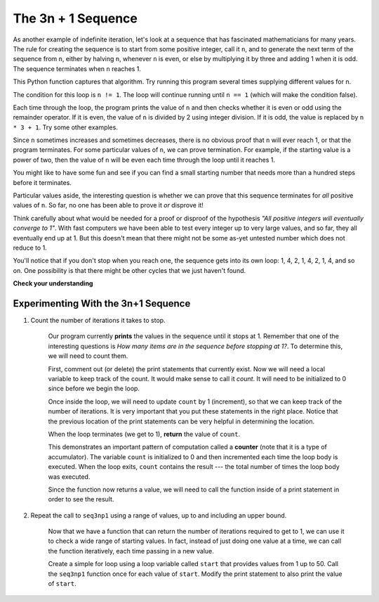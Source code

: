 ..  Copyright (C)  Brad Miller, David Ranum, Jeffrey Elkner, Peter Wentworth, Allen B. Downey, Chris
    Meyers, and Dario Mitchell.  Permission is granted to copy, distribute
    and/or modify this document under the terms of the GNU Free Documentation
    License, Version 1.3 or any later version published by the Free Software
    Foundation; with Invariant Sections being Forward, Prefaces, and
    Contributor List, no Front-Cover Texts, and no Back-Cover Texts.  A copy of
    the license is included in the section entitled "GNU Free Documentation
    License".

.. qnum::
   :prefix: iter-5-
   :start: 1

The 3n + 1 Sequence
-------------------

As another example of indefinite iteration, let's look at a sequence that has fascinated mathematicians for many years.
The rule  for creating the sequence is to start from
some positive integer, call it ``n``, and to generate
the next term of the sequence from ``n``, either by halving ``n``,
whenever ``n`` is even, or else by multiplying it by three and adding 1 when it is odd.  The sequence
terminates when ``n`` reaches 1.

This Python function captures that algorithm.  Try running this program several times supplying different values for n.

.. activecode:: ch07_indef1

    def seq3np1(n):
        """ Print the 3n+1 sequence from n, terminating when it reaches 1."""
        while n != 1:
            print(n)
            if n % 2 == 0:        # n is even
                n = n // 2
            else:                 # n is odd
                n = n * 3 + 1
        print(n)                  # the last print is 1

    seq3np1(3)




The condition for this loop is ``n != 1``.  The loop will continue running until
``n == 1`` (which will make the condition false).

Each time through the loop, the program prints the value of ``n`` and then
checks whether it is even or odd using the remainder operator. If it is even, the value of ``n`` is divided
by 2 using integer division. If it is odd, the value is replaced by ``n * 3 + 1``.
Try some other examples.

Since ``n`` sometimes increases and sometimes decreases, there is no obvious
proof that ``n`` will ever reach 1, or that the program terminates. For some
particular values of ``n``, we can prove termination. For example, if the
starting value is a power of two, then the value of ``n`` will be even each
time through the loop until it reaches 1.

You might like to have some fun and see if you can find a small starting
number that needs more than a hundred steps before it terminates.



Particular values aside, the interesting question is whether we can prove that
this sequence terminates for *all* positive values of ``n``. So far, no one has been able
to prove it *or* disprove it!

Think carefully about what would be needed for a proof or disproof of the hypothesis
*"All positive integers will eventually converge to 1"*.  With fast computers we have
been able to test every integer up to very large values, and so far, they all
eventually end up at 1.  But this doesn't mean that there might not be some
as-yet untested number which does not reduce to 1.

You'll notice that if you don't stop when you reach one, the sequence gets into
its own loop:  1, 4, 2, 1, 4, 2, 1, 4, and so on.  One possibility is that there might
be other cycles that we just haven't found.



**Check your understanding**

.. mchoice:: test_question7_4_1
   :answer_a: Yes.
   :answer_b: No.
   :answer_c: No one knows.
   :correct: c
   :feedback_a: The 3n+1 sequence has not been proven to terminate for all values of n.
   :feedback_b: It has not been disproven that the 3n+1 sequence will terminate for all values of n.  In other words, there might be some value for n such that this sequence does not terminate. We just have not found it yet.
   :feedback_c: That this sequence terminates for all values of n has not been proven or disproven so no one knows whether the while loop will always terminate or not.

   Consider the code that prints the 3n+1 sequence in ActiveCode box 6.  Will the while loop in this code always terminate for any positive integer value of n?

Experimenting With the 3n+1 Sequence
~~~~~~~~~~~~~~~~~~~~~~~~~~~~~~~~~~~~


.. activecode:: seq3nlab1

    def seq3np1(n):
        """ Print the 3n+1 sequence from n, terminating when it reaches 1."""

        while n != 1:
            print(n)
            if n % 2 == 0:        # n is even
                n = n // 2
            else:                 # n is odd
                n = n * 3 + 1
        print(n)                  # the last print is 1

    seq3np1(3)


#. Count the number of iterations it takes to stop.

	Our program currently **prints** the values in the sequence until it stops at 1.  Remember that one of the interesting
	questions is `How many items are in the sequence before stopping at 1?`.  To determine this, we will need to count them.

	First, comment out (or delete) the print statements that currently exist.  Now we will need a local variable to keep track of the count.  It would make sense to call it `count`.  It will need to be initialized to 0 since before we begin the loop.

	Once inside the loop, we will need to update ``count`` by 1 (increment), so that we can keep track of the number of iterations.  It is very important that you put these statements in the right place.  Notice that the previous location of the print statements can be very helpful in determining the location.

	When the loop terminates (we get to 1), **return** the value of ``count``.

	This demonstrates an important pattern of computation called a **counter** (note that it is
	a type of accumulator).
	The variable ``count`` is initialized to 0 and then incremented each time the
	loop body is executed. When the loop exits, ``count`` contains the result ---
	the total number of times the loop body was executed.

	Since the function now returns a value, we will need to call the function inside of a print statement in order to see the result.




#. Repeat the call to ``seq3np1`` using a range of values, up to and including an upper bound.

	Now that we have a function that can return the number of iterations required to get to 1, we can use it to check a wide range of starting values.  In fact, instead of just doing one value at a time, we can call the function iteratively, each time passing in a new value.

	Create a simple for loop using a loop variable called ``start`` that provides values from 1 up to 50.  Call the ``seq3np1`` function once for each value of ``start``.  Modify the print statement to also print the value of ``start``.



